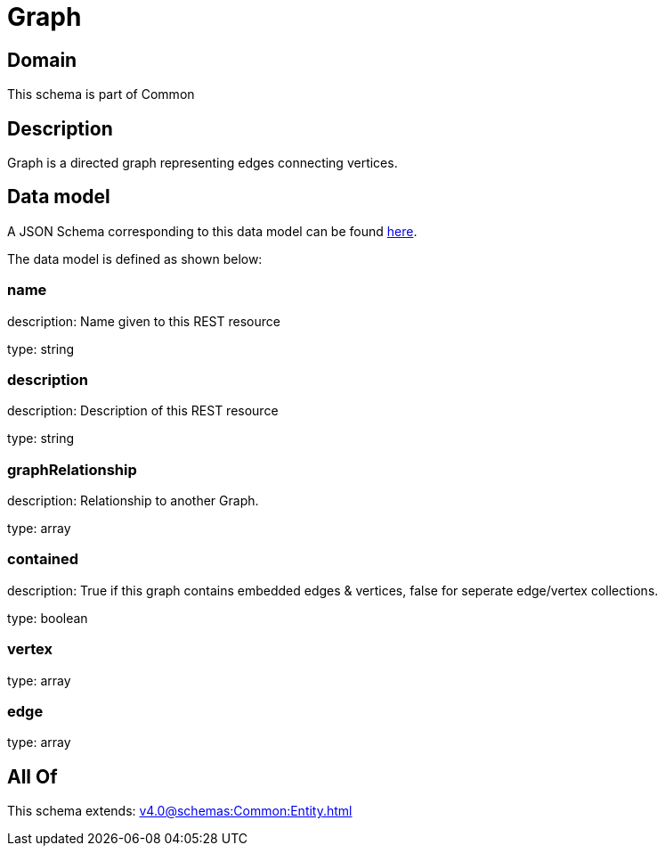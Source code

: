 = Graph

[#domain]
== Domain

This schema is part of Common

[#description]
== Description

Graph is a directed graph representing edges connecting vertices.


[#data_model]
== Data model

A JSON Schema corresponding to this data model can be found https://tmforum.org[here].

The data model is defined as shown below:


=== name
description: Name given to this REST resource

type: string


=== description
description: Description of this REST resource

type: string


=== graphRelationship
description: Relationship to another Graph.

type: array


=== contained
description: True if this graph contains embedded edges &amp; vertices, false for seperate edge/vertex collections.

type: boolean


=== vertex
type: array


=== edge
type: array


[#all_of]
== All Of

This schema extends: xref:v4.0@schemas:Common:Entity.adoc[]
